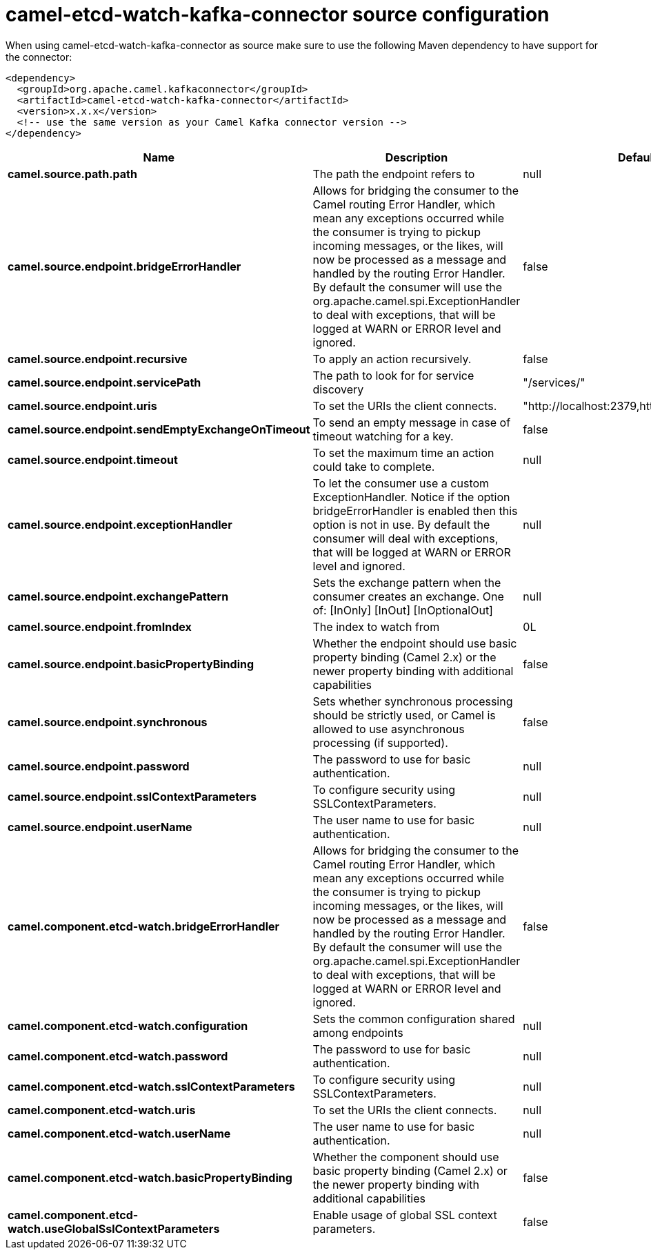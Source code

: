 // kafka-connector options: START
[[camel-etcd-watch-kafka-connector-source]]
= camel-etcd-watch-kafka-connector source configuration

When using camel-etcd-watch-kafka-connector as source make sure to use the following Maven dependency to have support for the connector:

[source,xml]
----
<dependency>
  <groupId>org.apache.camel.kafkaconnector</groupId>
  <artifactId>camel-etcd-watch-kafka-connector</artifactId>
  <version>x.x.x</version>
  <!-- use the same version as your Camel Kafka connector version -->
</dependency>
----


[width="100%",cols="2,5,^1,2",options="header"]
|===
| Name | Description | Default | Priority
| *camel.source.path.path* | The path the endpoint refers to | null | ConfigDef.Importance.MEDIUM
| *camel.source.endpoint.bridgeErrorHandler* | Allows for bridging the consumer to the Camel routing Error Handler, which mean any exceptions occurred while the consumer is trying to pickup incoming messages, or the likes, will now be processed as a message and handled by the routing Error Handler. By default the consumer will use the org.apache.camel.spi.ExceptionHandler to deal with exceptions, that will be logged at WARN or ERROR level and ignored. | false | ConfigDef.Importance.MEDIUM
| *camel.source.endpoint.recursive* | To apply an action recursively. | false | ConfigDef.Importance.MEDIUM
| *camel.source.endpoint.servicePath* | The path to look for for service discovery | "/services/" | ConfigDef.Importance.MEDIUM
| *camel.source.endpoint.uris* | To set the URIs the client connects. | "http://localhost:2379,http://localhost:4001" | ConfigDef.Importance.MEDIUM
| *camel.source.endpoint.sendEmptyExchangeOnTimeout* | To send an empty message in case of timeout watching for a key. | false | ConfigDef.Importance.MEDIUM
| *camel.source.endpoint.timeout* | To set the maximum time an action could take to complete. | null | ConfigDef.Importance.MEDIUM
| *camel.source.endpoint.exceptionHandler* | To let the consumer use a custom ExceptionHandler. Notice if the option bridgeErrorHandler is enabled then this option is not in use. By default the consumer will deal with exceptions, that will be logged at WARN or ERROR level and ignored. | null | ConfigDef.Importance.MEDIUM
| *camel.source.endpoint.exchangePattern* | Sets the exchange pattern when the consumer creates an exchange. One of: [InOnly] [InOut] [InOptionalOut] | null | ConfigDef.Importance.MEDIUM
| *camel.source.endpoint.fromIndex* | The index to watch from | 0L | ConfigDef.Importance.MEDIUM
| *camel.source.endpoint.basicPropertyBinding* | Whether the endpoint should use basic property binding (Camel 2.x) or the newer property binding with additional capabilities | false | ConfigDef.Importance.MEDIUM
| *camel.source.endpoint.synchronous* | Sets whether synchronous processing should be strictly used, or Camel is allowed to use asynchronous processing (if supported). | false | ConfigDef.Importance.MEDIUM
| *camel.source.endpoint.password* | The password to use for basic authentication. | null | ConfigDef.Importance.MEDIUM
| *camel.source.endpoint.sslContextParameters* | To configure security using SSLContextParameters. | null | ConfigDef.Importance.MEDIUM
| *camel.source.endpoint.userName* | The user name to use for basic authentication. | null | ConfigDef.Importance.MEDIUM
| *camel.component.etcd-watch.bridgeErrorHandler* | Allows for bridging the consumer to the Camel routing Error Handler, which mean any exceptions occurred while the consumer is trying to pickup incoming messages, or the likes, will now be processed as a message and handled by the routing Error Handler. By default the consumer will use the org.apache.camel.spi.ExceptionHandler to deal with exceptions, that will be logged at WARN or ERROR level and ignored. | false | ConfigDef.Importance.MEDIUM
| *camel.component.etcd-watch.configuration* | Sets the common configuration shared among endpoints | null | ConfigDef.Importance.MEDIUM
| *camel.component.etcd-watch.password* | The password to use for basic authentication. | null | ConfigDef.Importance.MEDIUM
| *camel.component.etcd-watch.sslContextParameters* | To configure security using SSLContextParameters. | null | ConfigDef.Importance.MEDIUM
| *camel.component.etcd-watch.uris* | To set the URIs the client connects. | null | ConfigDef.Importance.MEDIUM
| *camel.component.etcd-watch.userName* | The user name to use for basic authentication. | null | ConfigDef.Importance.MEDIUM
| *camel.component.etcd-watch.basicPropertyBinding* | Whether the component should use basic property binding (Camel 2.x) or the newer property binding with additional capabilities | false | ConfigDef.Importance.MEDIUM
| *camel.component.etcd-watch.useGlobalSslContextParameters* | Enable usage of global SSL context parameters. | false | ConfigDef.Importance.MEDIUM
|===
// kafka-connector options: END
